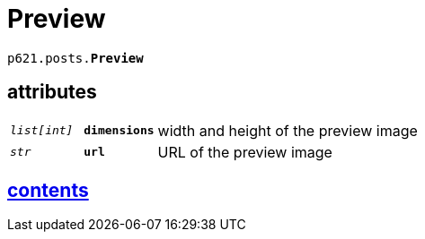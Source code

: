 = Preview

`p621.posts.*Preview*`

== attributes

[cols='1,1,5']
|===
|`_list[int]_`
|`*dimensions*`
|width and height of the preview image

|`_str_`
|`*url*`
|URL of the preview image
|===


== link:../../contents[contents]